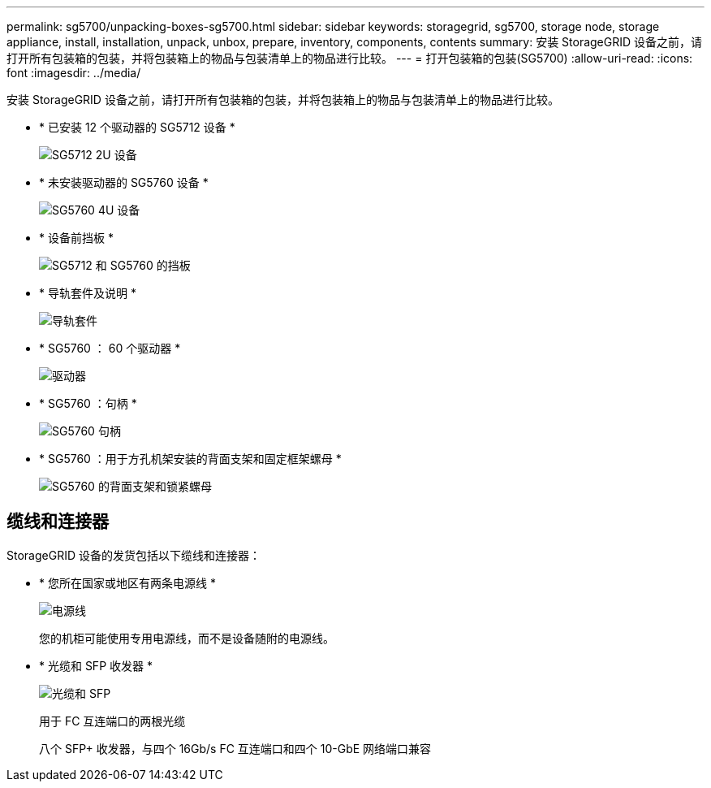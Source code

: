 ---
permalink: sg5700/unpacking-boxes-sg5700.html 
sidebar: sidebar 
keywords: storagegrid, sg5700, storage node, storage appliance, install, installation, unpack, unbox, prepare, inventory, components, contents 
summary: 安装 StorageGRID 设备之前，请打开所有包装箱的包装，并将包装箱上的物品与包装清单上的物品进行比较。 
---
= 打开包装箱的包装(SG5700)
:allow-uri-read: 
:icons: font
:imagesdir: ../media/


[role="lead"]
安装 StorageGRID 设备之前，请打开所有包装箱的包装，并将包装箱上的物品与包装清单上的物品进行比较。

* * 已安装 12 个驱动器的 SG5712 设备 *
+
image::../media/de212c_table_size.gif[SG5712 2U 设备]

* * 未安装驱动器的 SG5760 设备 *
+
image::../media/de460c_table_size.gif[SG5760 4U 设备]

* * 设备前挡板 *
+
image::../media/sg5700_front_bezels.gif[SG5712 和 SG5760 的挡板]

* * 导轨套件及说明 *
+
image::../media/rail_kit.gif[导轨套件]

* * SG5760 ： 60 个驱动器 *
+
image::../media/sg5760_drive.gif[驱动器]

* * SG5760 ：句柄 *
+
image::../media/handles.gif[SG5760 句柄]

* * SG5760 ：用于方孔机架安装的背面支架和固定框架螺母 *
+
image::../media/back_brackets_table_size.gif[SG5760 的背面支架和锁紧螺母]





== 缆线和连接器

StorageGRID 设备的发货包括以下缆线和连接器：

* * 您所在国家或地区有两条电源线 *
+
image::../media/power_cords.gif[电源线]

+
您的机柜可能使用专用电源线，而不是设备随附的电源线。

* * 光缆和 SFP 收发器 *
+
image::../media/fc_cable_and_sfp.gif[光缆和 SFP]

+
用于 FC 互连端口的两根光缆

+
八个 SFP+ 收发器，与四个 16Gb/s FC 互连端口和四个 10-GbE 网络端口兼容



